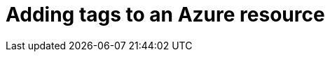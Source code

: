 // Module included in the following assemblies:
//
// assembly_configuring_tags_sources.adoc

// Base the file name and the ID on the module title. For example:
// * file name: adding_tags_to_an_Azure_resource.adoc
// * ID: [id="adding_tags_to_an_Azure_resource"]
// * Title: = Adding tags to an Azure resource

// The ID is used as an anchor for linking to the module. Avoid changing it after the module has been published to ensure existing links are not broken.
[id="adding_tags_to_an_Azure_resource{context}"]
// The `context` attribute enables module reuse. Every module's ID includes {context}, which ensures that the module has a unique ID even if it is reused multiple times in a guide.
= Adding tags to an Azure resource

////
 EDIT THIS FOR AZURE

Amazon creates certain tags automatically, like the EC2 instance resource identifier (a number such as i-123456789).

You can also add your own tags at the individual resource level. These tags must be activated for Cost and Usage reporting to export them to the cost management application.

Configure AWS tags for cost management using the following steps:

.Procedure

. Create and apply tags to your AWS resources. 
+
See https://docs.aws.amazon.com/awsaccountbilling/latest/aboutv2/custom-tags.html[_User-Defined Cost Allocation Tags_] in the AWS documentation for instructions.
+
. Activate the tags you want to be collected by the cost management application via the Cost and Usage Report. In the AWS Billing console, select the tags you want to activate from the Cost Allocation Tags area. 
+
See https://docs.aws.amazon.com/awsaccountbilling/latest/aboutv2/activate-built-in-tags.html[_Activating the AWS-Generated Cost Allocation Tags_] in the AWS documentation for instructions.
////

//.Verification steps
//(Optional) Provide the user with verification method(s) for the procedure, such as expected output or commands that can be used to check for success or failure.

// .Additional resources

// * A bulleted list of links to other material closely related to the contents of the procedure module.
